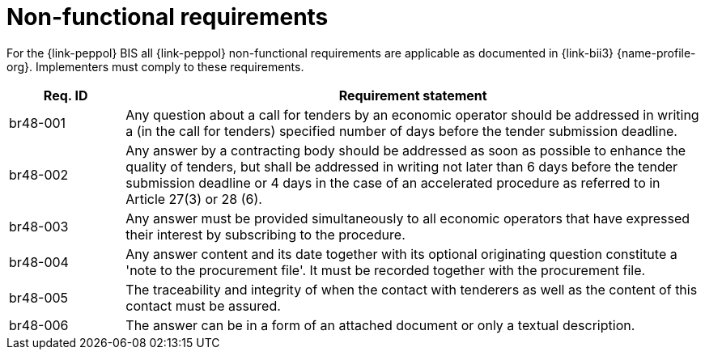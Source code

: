 
= Non-functional requirements

For the {link-peppol} BIS all {link-peppol} non-functional requirements are applicable as documented in {link-bii3} {name-profile-org}. Implementers must comply to these requirements.

[cols="2,10", options="header"]
|===
| Req. ID | Requirement statement
| br48-001 | Any question  about a call for tenders by an economic operator should be addressed in writing a (in the call for tenders) specified number of days before the tender submission deadline.
| br48-002 | Any answer by a contracting body should be addressed as soon as possible to enhance the quality of tenders, but shall be addressed in writing not later than 6 days before the tender submission deadline or 4 days in the case of an accelerated procedure as referred to in Article 27(3) or 28 (6). 
| br48-003 | Any answer must be provided simultaneously to all economic operators that have expressed their interest by subscribing to the procedure. 
| br48-004 | Any answer content and its date together with its optional originating question constitute a 'note to the procurement file'. It must be recorded together with the procurement file.
| br48-005 | The traceability and integrity of when the contact with tenderers as well as the content of this contact must be assured.
| br48-006 | The answer can be in a form of an attached document or only a textual description. 
|===
